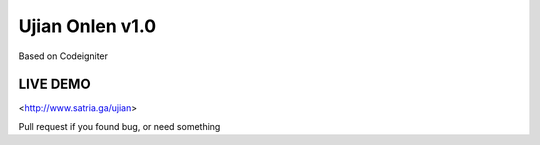 ###################
Ujian Onlen v1.0
###################

Based on Codeigniter

*********
LIVE DEMO
*********

<http://www.satria.ga/ujian>

Pull request if you found bug, or need something
